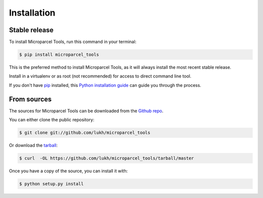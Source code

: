 .. highlight:: shell

============
Installation
============


Stable release
--------------

To install Microparcel Tools, run this command in your terminal:

.. code-block:: console

    $ pip install microparcel_tools

This is the preferred method to install Microparcel Tools, as it will always install the most recent stable release.

Install in a virtualenv or as root (not recommended) for access to direct command line tool.

If you don't have `pip`_ installed, this `Python installation guide`_ can guide
you through the process.

.. _pip: https://pip.pypa.io
.. _Python installation guide: http://docs.python-guide.org/en/latest/starting/installation/


From sources
------------

The sources for Microparcel Tools can be downloaded from the `Github repo`_.

You can either clone the public repository:

.. code-block:: console

    $ git clone git://github.com/lukh/microparcel_tools

Or download the `tarball`_:

.. code-block:: console

    $ curl  -OL https://github.com/lukh/microparcel_tools/tarball/master

Once you have a copy of the source, you can install it with:

.. code-block:: console

    $ python setup.py install


.. _Github repo: https://github.com/lukh/microparcel_tools
.. _tarball: https://github.com/lukh/microparcel_tools/tarball/master
